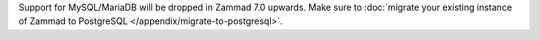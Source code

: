 Support for MySQL/MariaDB will be dropped in Zammad 7.0 upwards. Make sure to
:doc:`migrate your existing instance of Zammad to PostgreSQL </appendix/migrate-to-postgresql>`.
